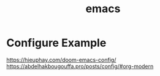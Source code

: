 :PROPERTIES:
:ID:       19182f6d-b637-4879-8e9c-b093f492db5c
:END:
#+title: emacs
#+filetags:  

* Configure Example
https://hieuphay.com/doom-emacs-config/
https://abdelhakbougouffa.pro/posts/config/#org-modern
